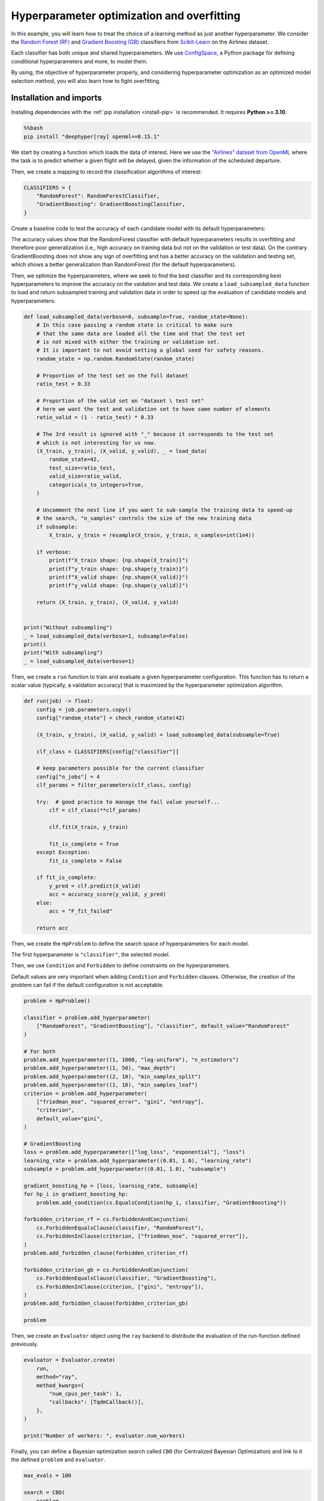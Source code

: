 
.. DO NOT EDIT.
.. THIS FILE WAS AUTOMATICALLY GENERATED BY SPHINX-GALLERY.
.. TO MAKE CHANGES, EDIT THE SOURCE PYTHON FILE:
.. "examples/examples_hpo/plot_hpo_for_rf_and_overfitting.py"
.. LINE NUMBERS ARE GIVEN BELOW.

.. only:: html

    .. note::
        :class: sphx-glr-download-link-note

        :ref:`Go to the end <sphx_glr_download_examples_examples_hpo_plot_hpo_for_rf_and_overfitting.py>`
        to download the full example code.

.. rst-class:: sphx-glr-example-title

.. _sphx_glr_examples_examples_hpo_plot_hpo_for_rf_and_overfitting.py:


Hyperparameter optimization and overfitting
===========================================

In this example, you will learn how to treat the choice of a learning method as just another
hyperparameter. We consider the `Random Forest (RF) <https://scikit-learn.org/stable/modules/generated/sklearn.ensemble.RandomForestClassifier.html>`_
and `Gradient Boosting (GB) <https://scikit-learn.org/stable/modules/generated/sklearn.ensemble.GradientBoostingClassifier.html>`_
classifiers from `Scikit-Learn <https://scikit-learn.org/stable/>`_ on the Airlines dataset.

Each classifier has both unique and shared hyperparameters.
We use `ConfigSpace <https://automl.github.io/ConfigSpace/latest/>`_, a Python package for defining conditional hyperparameters and more, to model them.

By using, the objective of hyperparameter properly, and considering hyperparameter optimization as an optimized model selection method, you will also learn how to fight overfitting.

.. GENERATED FROM PYTHON SOURCE LINES 16-25

Installation and imports
------------------------

Installing dependencies with the :ref:`pip installation <install-pip>` is recommended. It requires **Python >= 3.10**.

.. code-block:: bash

    %%bash
    pip install "deephyper[ray] openml==0.15.1"

.. GENERATED FROM PYTHON SOURCE LINES 25-47

.. dropdown:: Code (Import statements)

    .. code-block:: Python


        from inspect import signature

        import ConfigSpace as cs
        import matplotlib.pyplot as plt
        import numpy as np
        import openml
        from sklearn.ensemble import GradientBoostingClassifier, RandomForestClassifier
        from sklearn.metrics import accuracy_score
        from sklearn.model_selection import train_test_split
        from sklearn.preprocessing import LabelEncoder
        from sklearn.utils import check_random_state, resample

        from deephyper.analysis.hpo import plot_search_trajectory_single_objective_hpo
        from deephyper.evaluator import Evaluator
        from deephyper.evaluator.callback import TqdmCallback
        from deephyper.hpo import CBO, HpProblem

        WIDTH_PLOTS = 8
        HEIGHT_PLOTS = WIDTH_PLOTS / 1.618








.. GENERATED FROM PYTHON SOURCE LINES 48-51

We start by creating a function which loads the data of interest. Here we use the `"Airlines" dataset from
OpenML <https://www.openml.org/search?type=data&sort=runs&id=1169&status=active>`_ where the task is to
predict whether a given flight will be delayed, given the information of the scheduled departure.

.. GENERATED FROM PYTHON SOURCE LINES 51-129

.. dropdown:: Code (Loading the data)

    .. code-block:: Python



        def load_data(
            random_state=42,
            verbose=False,
            test_size=0.33,
            valid_size=0.33,
            categoricals_to_integers=False,
        ):
            """Load the "Airlines" dataset from OpenML.

            Args:
                random_state (int, optional): A numpy `RandomState`. Defaults to 42.
                verbose (bool, optional): Print informations about the dataset. Defaults to False.
                test_size (float, optional): The proportion of the test dataset out of the whole data. Defaults to 0.33.
                valid_size (float, optional): The proportion of the train dataset out of the whole data without the test data. Defaults to 0.33.
                categoricals_to_integers (bool, optional): Convert categoricals features to integer values. Defaults to False.

            Returns:
                tuple: Numpy arrays as, `(X_train, y_train), (X_valid, y_valid), (X_test, y_test)`.
            """
            random_state = (
                np.random.RandomState(random_state) if type(random_state) is int else random_state
            )

            dataset = openml.datasets.get_dataset(
                dataset_id=1169,
                download_data=True,
                download_qualities=True,
                download_features_meta_data=True,
            )

            if verbose:
                print(
                    f"This is dataset '{dataset.name}', the target feature is "
                    f"'{dataset.default_target_attribute}'"
                )
                print(f"URL: {dataset.url}")
                print(dataset.description[:500])

            X, y, categorical_indicator, ft_names = dataset.get_data(
                target=dataset.default_target_attribute
            )

            # encode categoricals as integers
            if categoricals_to_integers:
                for ft_ind, ft_name in enumerate(ft_names):
                    if categorical_indicator[ft_ind]:
                        labenc = LabelEncoder().fit(X[ft_name])
                        X[ft_name] = labenc.transform(X[ft_name])
                        n_classes = len(labenc.classes_)
                    else:
                        n_classes = -1
                    categorical_indicator[ft_ind] = (
                        categorical_indicator[ft_ind],
                        n_classes,
                    )

            X, y = X.to_numpy(), y.to_numpy()

            X_train, X_test, y_train, y_test = train_test_split(
                X, y, test_size=test_size, shuffle=True, random_state=random_state
            )

            # relative valid_size on Train set
            r_valid_size = valid_size / (1.0 - test_size)
            X_train, X_valid, y_train, y_valid = train_test_split(
                X_train,
                y_train,
                test_size=r_valid_size,
                shuffle=True,
                random_state=random_state,
            )

            return (X_train, y_train), (X_valid, y_valid), (X_test, y_test)









.. GENERATED FROM PYTHON SOURCE LINES 130-131

Then, we create a mapping to record the classification algorithms of interest:

.. GENERATED FROM PYTHON SOURCE LINES 131-138

.. code-block:: Python



    CLASSIFIERS = {
        "RandomForest": RandomForestClassifier,
        "GradientBoosting": GradientBoostingClassifier,
    }








.. GENERATED FROM PYTHON SOURCE LINES 139-140

Create a baseline code to test the accuracy of each candidate model with its default hyperparameters:

.. GENERATED FROM PYTHON SOURCE LINES 140-175

.. dropdown:: Code (Evaluate baseline models)

    .. code-block:: Python



        def evaluate_baseline():
            rs_clf = check_random_state(42)
            rs_data = check_random_state(42)

            ratio_test = 0.33
            ratio_valid = (1 - ratio_test) * 0.33

            train, valid, test = load_data(
                random_state=rs_data,
                test_size=ratio_test,
                valid_size=ratio_valid,
                categoricals_to_integers=True,
            )

            for clf_name, clf_class in CLASSIFIERS.items():
                print("Scoring model:", clf_name)

                clf = clf_class(random_state=rs_clf)

                clf.fit(*train)

                acc_train = clf.score(*train)
                acc_valid = clf.score(*valid)
                acc_test = clf.score(*test)

                print(f"\tAccuracy on Training: {acc_train:.3f}")
                print(f"\tAccuracy on Validation: {acc_valid:.3f}")
                print(f"\tAccuracy on Testing: {acc_test:.3f}\n")


        evaluate_baseline()





.. rst-class:: sphx-glr-script-out

 .. code-block:: none

    Scoring model: RandomForest
            Accuracy on Training: 0.879
            Accuracy on Validation: 0.620
            Accuracy on Testing: 0.619

    Scoring model: GradientBoosting
            Accuracy on Training: 0.649
            Accuracy on Validation: 0.648
            Accuracy on Testing: 0.649





.. GENERATED FROM PYTHON SOURCE LINES 176-185

The accuracy values show that the RandomForest classifier with default hyperparameters results in overfitting
and therefore poor generalization (i.e., high accuracy on training data but not on the validation or test data).
On the contrary GradientBoosting does not show any sign of overfitting and has a better accuracy on the validation
and testing set, which shows a better generalization than RandomForest (for the default hyperparameters).

Then, we optimize the hyperparameters, where we seek to find the best classifier and its corresponding best hyperparameters
to improve the accuracy on the vaidation and test data.
We create a ``load_subsampled_data`` function to load and return subsampled training and validation data in order to
speed up the evaluation of candidate models and hyperparameters:

.. GENERATED FROM PYTHON SOURCE LINES 185-231

.. code-block:: Python



    def load_subsampled_data(verbose=0, subsample=True, random_state=None):
        # In this case passing a random state is critical to make sure
        # that the same data are loaded all the time and that the test set
        # is not mixed with either the training or validation set.
        # It is important to not avoid setting a global seed for safety reasons.
        random_state = np.random.RandomState(random_state)

        # Proportion of the test set on the full dataset
        ratio_test = 0.33

        # Proportion of the valid set on "dataset \ test set"
        # here we want the test and validation set to have same number of elements
        ratio_valid = (1 - ratio_test) * 0.33

        # The 3rd result is ignored with "_" because it corresponds to the test set
        # which is not interesting for us now.
        (X_train, y_train), (X_valid, y_valid), _ = load_data(
            random_state=42,
            test_size=ratio_test,
            valid_size=ratio_valid,
            categoricals_to_integers=True,
        )

        # Uncomment the next line if you want to sub-sample the training data to speed-up
        # the search, "n_samples" controls the size of the new training data
        if subsample:
            X_train, y_train = resample(X_train, y_train, n_samples=int(1e4))

        if verbose:
            print(f"X_train shape: {np.shape(X_train)}")
            print(f"y_train shape: {np.shape(y_train)}")
            print(f"X_valid shape: {np.shape(X_valid)}")
            print(f"y_valid shape: {np.shape(y_valid)}")

        return (X_train, y_train), (X_valid, y_valid)


    print("Without subsampling")
    _ = load_subsampled_data(verbose=1, subsample=False)
    print()
    print("With subsampling")
    _ = load_subsampled_data(verbose=1)






.. rst-class:: sphx-glr-script-out

 .. code-block:: none

    Without subsampling
    X_train shape: (242128, 7)
    y_train shape: (242128,)
    X_valid shape: (119258, 7)
    y_valid shape: (119258,)

    With subsampling
    X_train shape: (10000, 7)
    y_train shape: (10000,)
    X_valid shape: (119258, 7)
    y_valid shape: (119258,)




.. GENERATED FROM PYTHON SOURCE LINES 232-233

Then, we create a ``run`` function to train and evaluate a given hyperparameter configuration. This function has to return a scalar value (typically, a validation accuracy) that is maximized by the hyperparameter optimization algorithm.

.. GENERATED FROM PYTHON SOURCE LINES 233-257

.. dropdown:: Code (Utility function that filters a dictionnary based on the signature of an object)

    .. code-block:: Python



        def filter_parameters(obj, config: dict) -> dict:
            """Filter the incoming configuration dict based on the signature of obj.

            Args:
                obj (Callable): the object for which the signature is used.
                config (dict): the configuration to filter.

            Returns:
                dict: the filtered configuration dict.
            """
            sig = signature(obj)
            clf_allowed_params = list(sig.parameters.keys())
            clf_params = {(k[2:] if k.startswith("p:") else k): v for k, v in config.items()}
            clf_params = {
                k: v
                for k, v in clf_params.items()
                if (k in clf_allowed_params and (v not in ["nan", "NA"]))
            }
            return clf_params









.. GENERATED FROM PYTHON SOURCE LINES 258-288

.. code-block:: Python

    def run(job) -> float:
        config = job.parameters.copy()
        config["random_state"] = check_random_state(42)

        (X_train, y_train), (X_valid, y_valid) = load_subsampled_data(subsample=True)

        clf_class = CLASSIFIERS[config["classifier"]]

        # keep parameters possible for the current classifier
        config["n_jobs"] = 4
        clf_params = filter_parameters(clf_class, config)

        try:  # good practice to manage the fail value yourself...
            clf = clf_class(**clf_params)

            clf.fit(X_train, y_train)

            fit_is_complete = True
        except Exception:
            fit_is_complete = False

        if fit_is_complete:
            y_pred = clf.predict(X_valid)
            acc = accuracy_score(y_valid, y_pred)
        else:
            acc = "F_fit_failed"

        return acc









.. GENERATED FROM PYTHON SOURCE LINES 289-297

Then, we create the ``HpProblem`` to define the search space of hyperparameters for each model.

The first hyperparameter is ``"classifier"``, the selected model.

Then, we use ``Condition`` and ``Forbidden`` to define constraints on the hyperparameters.

Default values are very important when adding ``Condition`` and ``Forbidden`` clauses.
Otherwise, the creation of the problem can fail if the default configuration is not acceptable.

.. GENERATED FROM PYTHON SOURCE LINES 297-338

.. code-block:: Python


    problem = HpProblem()

    classifier = problem.add_hyperparameter(
        ["RandomForest", "GradientBoosting"], "classifier", default_value="RandomForest"
    )

    # For both
    problem.add_hyperparameter((1, 1000, "log-uniform"), "n_estimators")
    problem.add_hyperparameter((1, 50), "max_depth")
    problem.add_hyperparameter((2, 10), "min_samples_split")
    problem.add_hyperparameter((1, 10), "min_samples_leaf")
    criterion = problem.add_hyperparameter(
        ["friedman_mse", "squared_error", "gini", "entropy"],
        "criterion",
        default_value="gini",
    )

    # GradientBoosting
    loss = problem.add_hyperparameter(["log_loss", "exponential"], "loss")
    learning_rate = problem.add_hyperparameter((0.01, 1.0), "learning_rate")
    subsample = problem.add_hyperparameter((0.01, 1.0), "subsample")

    gradient_boosting_hp = [loss, learning_rate, subsample]
    for hp_i in gradient_boosting_hp:
        problem.add_condition(cs.EqualsCondition(hp_i, classifier, "GradientBoosting"))

    forbidden_criterion_rf = cs.ForbiddenAndConjunction(
        cs.ForbiddenEqualsClause(classifier, "RandomForest"),
        cs.ForbiddenInClause(criterion, ["friedman_mse", "squared_error"]),
    )
    problem.add_forbidden_clause(forbidden_criterion_rf)

    forbidden_criterion_gb = cs.ForbiddenAndConjunction(
        cs.ForbiddenEqualsClause(classifier, "GradientBoosting"),
        cs.ForbiddenInClause(criterion, ["gini", "entropy"]),
    )
    problem.add_forbidden_clause(forbidden_criterion_gb)

    problem





.. rst-class:: sphx-glr-script-out

 .. code-block:: none


    Configuration space object:
      Hyperparameters:
        classifier, Type: Categorical, Choices: {RandomForest, GradientBoosting}, Default: RandomForest
        criterion, Type: Categorical, Choices: {friedman_mse, squared_error, gini, entropy}, Default: gini
        learning_rate, Type: UniformFloat, Range: [0.01, 1.0], Default: 0.505
        loss, Type: Categorical, Choices: {log_loss, exponential}, Default: log_loss
        max_depth, Type: UniformInteger, Range: [1, 50], Default: 26
        min_samples_leaf, Type: UniformInteger, Range: [1, 10], Default: 6
        min_samples_split, Type: UniformInteger, Range: [2, 10], Default: 6
        n_estimators, Type: UniformInteger, Range: [1, 1000], Default: 32, on log-scale
        subsample, Type: UniformFloat, Range: [0.01, 1.0], Default: 0.505
      Conditions:
        learning_rate | classifier == 'GradientBoosting'
        loss | classifier == 'GradientBoosting'
        subsample | classifier == 'GradientBoosting'
      Forbidden Clauses:
        (Forbidden: classifier == 'GradientBoosting' && Forbidden: criterion in {'gini', 'entropy'})
        (Forbidden: classifier == 'RandomForest' && Forbidden: criterion in {'friedman_mse', 'squared_error'})




.. GENERATED FROM PYTHON SOURCE LINES 339-340

Then, we create an ``Evaluator`` object using the ``ray`` backend to distribute the evaluation of the run-function defined previously.

.. GENERATED FROM PYTHON SOURCE LINES 340-352

.. code-block:: Python


    evaluator = Evaluator.create(
        run,
        method="ray",
        method_kwargs={
            "num_cpus_per_task": 1,
            "callbacks": [TqdmCallback()],
        },
    )

    print("Number of workers: ", evaluator.num_workers)





.. rst-class:: sphx-glr-script-out

 .. code-block:: none

    2025-03-07 10:12:35,304 INFO worker.py:1841 -- Started a local Ray instance.
    Number of workers:  10




.. GENERATED FROM PYTHON SOURCE LINES 353-354

Finally, you can define a Bayesian optimization search called ``CBO`` (for Centralized Bayesian Optimization) and link to it the defined ``problem`` and ``evaluator``.

.. GENERATED FROM PYTHON SOURCE LINES 354-369

.. code-block:: Python


    max_evals = 100

    search = CBO(
        problem,
        evaluator,
        acq_func="UCBd",
        acq_func_optimizer="mixedga",
        acq_optimizer_freq=1,
        multi_point_strategy="qUCBd",
        objective_scaler="identity",
        random_state=42,
    )
    results = search.search(max_evals=max_evals)





.. rst-class:: sphx-glr-script-out

 .. code-block:: none

      0%|          | 0/100 [00:00<?, ?it/s]      1%|          | 1/100 [00:00<00:00, 6061.13it/s, failures=0, objective=0.627]      2%|▏         | 2/100 [00:00<00:35,  2.80it/s, failures=0, objective=0.627]        2%|▏         | 2/100 [00:00<00:35,  2.80it/s, failures=0, objective=0.627]      3%|▎         | 3/100 [00:00<00:34,  2.80it/s, failures=0, objective=0.636]      4%|▍         | 4/100 [00:00<00:34,  2.80it/s, failures=0, objective=0.636]      5%|▌         | 5/100 [00:00<00:33,  2.80it/s, failures=0, objective=0.636]      6%|▌         | 6/100 [00:00<00:33,  2.80it/s, failures=0, objective=0.636]      7%|▋         | 7/100 [00:01<00:18,  5.04it/s, failures=0, objective=0.636]      7%|▋         | 7/100 [00:01<00:18,  5.04it/s, failures=0, objective=0.636]      8%|▊         | 8/100 [00:01<00:18,  5.04it/s, failures=0, objective=0.636]      9%|▉         | 9/100 [00:02<00:26,  3.40it/s, failures=0, objective=0.636]      9%|▉         | 9/100 [00:02<00:26,  3.40it/s, failures=0, objective=0.636]     10%|█         | 10/100 [00:02<00:26,  3.40it/s, failures=0, objective=0.636]     11%|█         | 11/100 [00:04<00:42,  2.11it/s, failures=0, objective=0.636]     11%|█         | 11/100 [00:04<00:42,  2.11it/s, failures=0, objective=0.639]     12%|█▏        | 12/100 [00:05<00:49,  1.78it/s, failures=0, objective=0.639]     12%|█▏        | 12/100 [00:05<00:49,  1.78it/s, failures=0, objective=0.642]     13%|█▎        | 13/100 [00:06<00:55,  1.56it/s, failures=0, objective=0.642]     13%|█▎        | 13/100 [00:06<00:55,  1.56it/s, failures=0, objective=0.642]     14%|█▍        | 14/100 [00:06<00:55,  1.56it/s, failures=0, objective=0.642]     15%|█▌        | 15/100 [00:06<00:54,  1.56it/s, failures=0, objective=0.642]     16%|█▌        | 16/100 [00:07<00:48,  1.75it/s, failures=0, objective=0.642]     16%|█▌        | 16/100 [00:07<00:48,  1.75it/s, failures=0, objective=0.642]     17%|█▋        | 17/100 [00:07<00:47,  1.75it/s, failures=0, objective=0.642]     18%|█▊        | 18/100 [00:07<00:46,  1.75it/s, failures=0, objective=0.642]     19%|█▉        | 19/100 [00:08<00:41,  1.94it/s, failures=0, objective=0.642]     19%|█▉        | 19/100 [00:08<00:41,  1.94it/s, failures=0, objective=0.642]     20%|██        | 20/100 [00:11<01:06,  1.20it/s, failures=0, objective=0.642]     20%|██        | 20/100 [00:11<01:06,  1.20it/s, failures=0, objective=0.642]     21%|██        | 21/100 [00:12<01:10,  1.12it/s, failures=0, objective=0.642]     21%|██        | 21/100 [00:12<01:10,  1.12it/s, failures=0, objective=0.642]     22%|██▏       | 22/100 [00:14<01:25,  1.09s/it, failures=0, objective=0.642]     22%|██▏       | 22/100 [00:14<01:25,  1.09s/it, failures=0, objective=0.642]     23%|██▎       | 23/100 [00:15<01:16,  1.00it/s, failures=0, objective=0.642]     23%|██▎       | 23/100 [00:15<01:16,  1.00it/s, failures=0, objective=0.642]     24%|██▍       | 24/100 [00:15<01:15,  1.00it/s, failures=0, objective=0.642]     25%|██▌       | 25/100 [00:16<01:04,  1.17it/s, failures=0, objective=0.642]     25%|██▌       | 25/100 [00:16<01:04,  1.17it/s, failures=0, objective=0.642]     26%|██▌       | 26/100 [00:17<01:02,  1.18it/s, failures=0, objective=0.642]     26%|██▌       | 26/100 [00:17<01:02,  1.18it/s, failures=0, objective=0.642]     27%|██▋       | 27/100 [00:18<01:15,  1.03s/it, failures=0, objective=0.642]     27%|██▋       | 27/100 [00:18<01:15,  1.03s/it, failures=0, objective=0.642]     28%|██▊       | 28/100 [00:22<01:58,  1.65s/it, failures=0, objective=0.642]     28%|██▊       | 28/100 [00:22<01:58,  1.65s/it, failures=0, objective=0.642]     29%|██▉       | 29/100 [00:23<01:43,  1.46s/it, failures=0, objective=0.642]     29%|██▉       | 29/100 [00:23<01:43,  1.46s/it, failures=0, objective=0.642]     30%|███       | 30/100 [00:24<01:29,  1.28s/it, failures=0, objective=0.642]     30%|███       | 30/100 [00:24<01:29,  1.28s/it, failures=0, objective=0.642]     31%|███       | 31/100 [00:24<01:28,  1.28s/it, failures=0, objective=0.642]     32%|███▏      | 32/100 [00:25<01:08,  1.00s/it, failures=0, objective=0.642]     32%|███▏      | 32/100 [00:25<01:08,  1.00s/it, failures=0, objective=0.642]     33%|███▎      | 33/100 [00:25<01:07,  1.00s/it, failures=0, objective=0.642]     34%|███▍      | 34/100 [00:25<01:06,  1.00s/it, failures=0, objective=0.642]     35%|███▌      | 35/100 [00:25<01:05,  1.00s/it, failures=0, objective=0.642]     36%|███▌      | 36/100 [00:26<00:42,  1.51it/s, failures=0, objective=0.642]     36%|███▌      | 36/100 [00:26<00:42,  1.51it/s, failures=0, objective=0.642]     37%|███▋      | 37/100 [00:27<00:44,  1.43it/s, failures=0, objective=0.642]     37%|███▋      | 37/100 [00:27<00:44,  1.43it/s, failures=0, objective=0.642]     38%|███▊      | 38/100 [00:27<00:43,  1.43it/s, failures=0, objective=0.642]     39%|███▉      | 39/100 [00:29<00:48,  1.26it/s, failures=0, objective=0.642]     39%|███▉      | 39/100 [00:29<00:48,  1.26it/s, failures=0, objective=0.642]     40%|████      | 40/100 [00:30<00:49,  1.22it/s, failures=0, objective=0.642]     40%|████      | 40/100 [00:30<00:49,  1.22it/s, failures=0, objective=0.642]     41%|████      | 41/100 [00:30<00:48,  1.22it/s, failures=0, objective=0.642]     42%|████▏     | 42/100 [00:32<00:45,  1.26it/s, failures=0, objective=0.642]     42%|████▏     | 42/100 [00:32<00:45,  1.26it/s, failures=0, objective=0.642]     43%|████▎     | 43/100 [00:32<00:45,  1.26it/s, failures=0, objective=0.642]     44%|████▍     | 44/100 [00:33<00:43,  1.28it/s, failures=0, objective=0.642]     44%|████▍     | 44/100 [00:33<00:43,  1.28it/s, failures=0, objective=0.642]     45%|████▌     | 45/100 [00:33<00:42,  1.28it/s, failures=0, objective=0.642]     46%|████▌     | 46/100 [00:35<00:39,  1.35it/s, failures=0, objective=0.642]     46%|████▌     | 46/100 [00:35<00:39,  1.35it/s, failures=0, objective=0.644]     47%|████▋     | 47/100 [00:35<00:39,  1.35it/s, failures=0, objective=0.644]     48%|████▊     | 48/100 [00:35<00:38,  1.35it/s, failures=0, objective=0.644]     49%|████▉     | 49/100 [00:35<00:37,  1.35it/s, failures=0, objective=0.644]     50%|█████     | 50/100 [00:35<00:36,  1.35it/s, failures=0, objective=0.644]     51%|█████     | 51/100 [00:36<00:26,  1.85it/s, failures=0, objective=0.644]     51%|█████     | 51/100 [00:36<00:26,  1.85it/s, failures=0, objective=0.644]     52%|█████▏    | 52/100 [00:37<00:28,  1.68it/s, failures=0, objective=0.644]     52%|█████▏    | 52/100 [00:37<00:28,  1.68it/s, failures=0, objective=0.644]     53%|█████▎    | 53/100 [00:37<00:27,  1.68it/s, failures=0, objective=0.644]     54%|█████▍    | 54/100 [00:37<00:27,  1.68it/s, failures=0, objective=0.644]     55%|█████▌    | 55/100 [00:37<00:26,  1.68it/s, failures=0, objective=0.644]     56%|█████▌    | 56/100 [00:39<00:21,  2.05it/s, failures=0, objective=0.644]     56%|█████▌    | 56/100 [00:39<00:21,  2.05it/s, failures=0, objective=0.644]     57%|█████▋    | 57/100 [00:39<00:20,  2.05it/s, failures=0, objective=0.644]     58%|█████▊    | 58/100 [00:40<00:23,  1.76it/s, failures=0, objective=0.644]     58%|█████▊    | 58/100 [00:40<00:23,  1.76it/s, failures=0, objective=0.644]     59%|█████▉    | 59/100 [00:40<00:23,  1.76it/s, failures=0, objective=0.644]     60%|██████    | 60/100 [00:40<00:22,  1.76it/s, failures=0, objective=0.644]     61%|██████    | 61/100 [00:40<00:22,  1.76it/s, failures=0, objective=0.644]     62%|██████▏   | 62/100 [00:42<00:18,  2.06it/s, failures=0, objective=0.644]     62%|██████▏   | 62/100 [00:42<00:18,  2.06it/s, failures=0, objective=0.644]     63%|██████▎   | 63/100 [00:42<00:17,  2.06it/s, failures=0, objective=0.644]     64%|██████▍   | 64/100 [00:44<00:22,  1.60it/s, failures=0, objective=0.644]     64%|██████▍   | 64/100 [00:44<00:22,  1.60it/s, failures=0, objective=0.644]     65%|██████▌   | 65/100 [00:44<00:21,  1.60it/s, failures=0, objective=0.644]     66%|██████▌   | 66/100 [00:46<00:24,  1.37it/s, failures=0, objective=0.644]     66%|██████▌   | 66/100 [00:46<00:24,  1.37it/s, failures=0, objective=0.644]     67%|██████▋   | 67/100 [00:46<00:24,  1.37it/s, failures=0, objective=0.644]     68%|██████▊   | 68/100 [00:48<00:23,  1.34it/s, failures=0, objective=0.644]     68%|██████▊   | 68/100 [00:48<00:23,  1.34it/s, failures=0, objective=0.644]     69%|██████▉   | 69/100 [00:48<00:23,  1.34it/s, failures=0, objective=0.644]     70%|███████   | 70/100 [00:48<00:22,  1.34it/s, failures=0, objective=0.644]     71%|███████   | 71/100 [00:48<00:21,  1.34it/s, failures=0, objective=0.644]     72%|███████▏  | 72/100 [00:48<00:20,  1.34it/s, failures=0, objective=0.644]     73%|███████▎  | 73/100 [00:48<00:20,  1.34it/s, failures=0, objective=0.644]     74%|███████▍  | 74/100 [00:49<00:12,  2.15it/s, failures=0, objective=0.644]     74%|███████▍  | 74/100 [00:49<00:12,  2.15it/s, failures=0, objective=0.644]     75%|███████▌  | 75/100 [00:49<00:11,  2.15it/s, failures=0, objective=0.644]     76%|███████▌  | 76/100 [00:50<00:12,  1.94it/s, failures=0, objective=0.644]     76%|███████▌  | 76/100 [00:50<00:12,  1.94it/s, failures=0, objective=0.644]     77%|███████▋  | 77/100 [00:50<00:11,  1.94it/s, failures=0, objective=0.644]     78%|███████▊  | 78/100 [00:50<00:11,  1.94it/s, failures=0, objective=0.644]     79%|███████▉  | 79/100 [00:52<00:10,  1.97it/s, failures=0, objective=0.644]     79%|███████▉  | 79/100 [00:52<00:10,  1.97it/s, failures=0, objective=0.644]     80%|████████  | 80/100 [00:52<00:10,  1.97it/s, failures=0, objective=0.644]     81%|████████  | 81/100 [00:53<00:10,  1.83it/s, failures=0, objective=0.644]     81%|████████  | 81/100 [00:53<00:10,  1.83it/s, failures=0, objective=0.644]     82%|████████▏ | 82/100 [00:53<00:09,  1.83it/s, failures=0, objective=0.644]     83%|████████▎ | 83/100 [00:53<00:09,  1.83it/s, failures=0, objective=0.644]     84%|████████▍ | 84/100 [00:53<00:08,  1.83it/s, failures=0, objective=0.644]     85%|████████▌ | 85/100 [00:53<00:08,  1.83it/s, failures=0, objective=0.644]     86%|████████▌ | 86/100 [00:53<00:07,  1.83it/s, failures=0, objective=0.644]     87%|████████▋ | 87/100 [00:55<00:05,  2.55it/s, failures=0, objective=0.644]     87%|████████▋ | 87/100 [00:55<00:05,  2.55it/s, failures=0, objective=0.644]     88%|████████▊ | 88/100 [00:56<00:05,  2.10it/s, failures=0, objective=0.644]     88%|████████▊ | 88/100 [00:56<00:05,  2.10it/s, failures=0, objective=0.644]     89%|████████▉ | 89/100 [00:56<00:05,  2.10it/s, failures=0, objective=0.644]     90%|█████████ | 90/100 [00:56<00:04,  2.10it/s, failures=0, objective=0.644]     91%|█████████ | 91/100 [00:56<00:04,  2.10it/s, failures=0, objective=0.644]     92%|█████████▏| 92/100 [00:58<00:03,  2.01it/s, failures=0, objective=0.644]     92%|█████████▏| 92/100 [00:58<00:03,  2.01it/s, failures=0, objective=0.644]     93%|█████████▎| 93/100 [00:58<00:03,  2.01it/s, failures=0, objective=0.644]     94%|█████████▍| 94/100 [01:01<00:04,  1.43it/s, failures=0, objective=0.644]     94%|█████████▍| 94/100 [01:01<00:04,  1.43it/s, failures=0, objective=0.644]     95%|█████████▌| 95/100 [01:01<00:03,  1.43it/s, failures=0, objective=0.644]     96%|█████████▌| 96/100 [01:01<00:02,  1.43it/s, failures=0, objective=0.644]     97%|█████████▋| 97/100 [01:02<00:01,  1.57it/s, failures=0, objective=0.644]     97%|█████████▋| 97/100 [01:02<00:01,  1.57it/s, failures=0, objective=0.644]     98%|█████████▊| 98/100 [01:02<00:01,  1.57it/s, failures=0, objective=0.644]     99%|█████████▉| 99/100 [01:02<00:00,  1.57it/s, failures=0, objective=0.644]    100%|██████████| 100/100 [01:02<00:00,  1.57it/s, failures=0, objective=0.644]    101it [01:07,  1.18it/s, failures=0, objective=0.644]                             101it [01:07,  1.18it/s, failures=0, objective=0.644]    102it [01:07,  1.18it/s, failures=0, objective=0.644]    103it [01:07,  1.18it/s, failures=0, objective=0.644]    104it [01:07,  1.18it/s, failures=0, objective=0.644]    105it [01:07,  1.18it/s, failures=0, objective=0.644]    106it [01:07,  1.18it/s, failures=0, objective=0.644]



.. GENERATED FROM PYTHON SOURCE LINES 370-376

Once the search is over, a file named ``results.csv`` is saved in the current directory.
The same dataframe is returned by the ``search.search(...)`` call.
It contains the hyperparameters configurations evaluated during the search and their corresponding ``objective``
value (i.e, validation accuracy), ``timestamp_submit`` the time when the evaluator submitted the configuration
to be evaluated and ``timestamp_gather`` the time when the evaluator received the configuration once evaluated
(both are relative times with respect to the creation of the ``Evaluator`` instance).

.. GENERATED FROM PYTHON SOURCE LINES 376-379

.. code-block:: Python


    results






.. raw:: html

    <div class="output_subarea output_html rendered_html output_result">
    <div>
    <style scoped>
        .dataframe tbody tr th:only-of-type {
            vertical-align: middle;
        }

        .dataframe tbody tr th {
            vertical-align: top;
        }

        .dataframe thead th {
            text-align: right;
        }
    </style>
    <table border="1" class="dataframe">
      <thead>
        <tr style="text-align: right;">
          <th></th>
          <th>p:classifier</th>
          <th>p:criterion</th>
          <th>p:max_depth</th>
          <th>p:min_samples_leaf</th>
          <th>p:min_samples_split</th>
          <th>p:n_estimators</th>
          <th>p:learning_rate</th>
          <th>p:loss</th>
          <th>p:subsample</th>
          <th>objective</th>
          <th>job_id</th>
          <th>job_status</th>
          <th>m:timestamp_submit</th>
          <th>m:timestamp_gather</th>
        </tr>
      </thead>
      <tbody>
        <tr>
          <th>0</th>
          <td>RandomForest</td>
          <td>gini</td>
          <td>3</td>
          <td>7</td>
          <td>9</td>
          <td>5</td>
          <td>0.010000</td>
          <td>log_loss</td>
          <td>0.010000</td>
          <td>0.627262</td>
          <td>5</td>
          <td>DONE</td>
          <td>1.520486</td>
          <td>3.532665</td>
        </tr>
        <tr>
          <th>1</th>
          <td>RandomForest</td>
          <td>entropy</td>
          <td>31</td>
          <td>2</td>
          <td>4</td>
          <td>19</td>
          <td>0.010000</td>
          <td>log_loss</td>
          <td>0.010000</td>
          <td>0.616319</td>
          <td>7</td>
          <td>DONE</td>
          <td>1.523563</td>
          <td>4.279831</td>
        </tr>
        <tr>
          <th>2</th>
          <td>RandomForest</td>
          <td>entropy</td>
          <td>35</td>
          <td>8</td>
          <td>4</td>
          <td>52</td>
          <td>0.010000</td>
          <td>log_loss</td>
          <td>0.010000</td>
          <td>0.636008</td>
          <td>8</td>
          <td>DONE</td>
          <td>1.525276</td>
          <td>4.291078</td>
        </tr>
        <tr>
          <th>3</th>
          <td>RandomForest</td>
          <td>entropy</td>
          <td>38</td>
          <td>8</td>
          <td>10</td>
          <td>2</td>
          <td>0.010000</td>
          <td>log_loss</td>
          <td>0.010000</td>
          <td>0.595767</td>
          <td>9</td>
          <td>DONE</td>
          <td>1.526853</td>
          <td>4.301503</td>
        </tr>
        <tr>
          <th>4</th>
          <td>GradientBoosting</td>
          <td>friedman_mse</td>
          <td>31</td>
          <td>8</td>
          <td>4</td>
          <td>8</td>
          <td>0.519460</td>
          <td>log_loss</td>
          <td>0.614453</td>
          <td>0.587533</td>
          <td>6</td>
          <td>DONE</td>
          <td>1.521929</td>
          <td>4.312130</td>
        </tr>
        <tr>
          <th>...</th>
          <td>...</td>
          <td>...</td>
          <td>...</td>
          <td>...</td>
          <td>...</td>
          <td>...</td>
          <td>...</td>
          <td>...</td>
          <td>...</td>
          <td>...</td>
          <td>...</td>
          <td>...</td>
          <td>...</td>
          <td>...</td>
        </tr>
        <tr>
          <th>101</th>
          <td>GradientBoosting</td>
          <td>squared_error</td>
          <td>1</td>
          <td>9</td>
          <td>10</td>
          <td>509</td>
          <td>0.542006</td>
          <td>log_loss</td>
          <td>0.491981</td>
          <td>0.634062</td>
          <td>104</td>
          <td>DONE</td>
          <td>66.397873</td>
          <td>71.254481</td>
        </tr>
        <tr>
          <th>102</th>
          <td>GradientBoosting</td>
          <td>friedman_mse</td>
          <td>37</td>
          <td>7</td>
          <td>6</td>
          <td>911</td>
          <td>0.014212</td>
          <td>log_loss</td>
          <td>0.442294</td>
          <td>0.610693</td>
          <td>36</td>
          <td>DONE</td>
          <td>23.170944</td>
          <td>71.256587</td>
        </tr>
        <tr>
          <th>103</th>
          <td>RandomForest</td>
          <td>entropy</td>
          <td>40</td>
          <td>10</td>
          <td>6</td>
          <td>588</td>
          <td>0.010000</td>
          <td>log_loss</td>
          <td>0.010000</td>
          <td>0.640536</td>
          <td>105</td>
          <td>DONE</td>
          <td>66.406015</td>
          <td>71.258624</td>
        </tr>
        <tr>
          <th>104</th>
          <td>RandomForest</td>
          <td>entropy</td>
          <td>42</td>
          <td>10</td>
          <td>7</td>
          <td>846</td>
          <td>0.010000</td>
          <td>log_loss</td>
          <td>0.010000</td>
          <td>0.638314</td>
          <td>100</td>
          <td>DONE</td>
          <td>61.989796</td>
          <td>71.261646</td>
        </tr>
        <tr>
          <th>105</th>
          <td>RandomForest</td>
          <td>entropy</td>
          <td>42</td>
          <td>10</td>
          <td>7</td>
          <td>846</td>
          <td>0.010000</td>
          <td>log_loss</td>
          <td>0.010000</td>
          <td>0.639991</td>
          <td>98</td>
          <td>DONE</td>
          <td>61.969613</td>
          <td>71.263605</td>
        </tr>
      </tbody>
    </table>
    <p>106 rows × 14 columns</p>
    </div>
    </div>
    <br />
    <br />

.. GENERATED FROM PYTHON SOURCE LINES 380-389

.. dropdown:: Code (Plot results from hyperparameter optimization)

    .. code-block:: Python


        fig, ax = plt.subplots(figsize=(WIDTH_PLOTS, HEIGHT_PLOTS))
        plot_search_trajectory_single_objective_hpo(results, mode="max", ax=ax)
        _ = plt.title("Search Trajectory")

        # Remember that these results only used a subsample of the training data!
        # The baseline with the full dataset reached about the same performance, 0.64 in validation accuracy.




.. image-sg:: /examples/examples_hpo/images/sphx_glr_plot_hpo_for_rf_and_overfitting_001.png
   :alt: Search Trajectory
   :srcset: /examples/examples_hpo/images/sphx_glr_plot_hpo_for_rf_and_overfitting_001.png
   :class: sphx-glr-single-img





.. GENERATED FROM PYTHON SOURCE LINES 390-391

Then, we can now look at the Top-3 configuration of hyperparameters.

.. GENERATED FROM PYTHON SOURCE LINES 391-394

.. code-block:: Python


    results.nlargest(n=3, columns="objective")






.. raw:: html

    <div class="output_subarea output_html rendered_html output_result">
    <div>
    <style scoped>
        .dataframe tbody tr th:only-of-type {
            vertical-align: middle;
        }

        .dataframe tbody tr th {
            vertical-align: top;
        }

        .dataframe thead th {
            text-align: right;
        }
    </style>
    <table border="1" class="dataframe">
      <thead>
        <tr style="text-align: right;">
          <th></th>
          <th>p:classifier</th>
          <th>p:criterion</th>
          <th>p:max_depth</th>
          <th>p:min_samples_leaf</th>
          <th>p:min_samples_split</th>
          <th>p:n_estimators</th>
          <th>p:learning_rate</th>
          <th>p:loss</th>
          <th>p:subsample</th>
          <th>objective</th>
          <th>job_id</th>
          <th>job_status</th>
          <th>m:timestamp_submit</th>
          <th>m:timestamp_gather</th>
        </tr>
      </thead>
      <tbody>
        <tr>
          <th>45</th>
          <td>RandomForest</td>
          <td>entropy</td>
          <td>40</td>
          <td>10</td>
          <td>8</td>
          <td>559</td>
          <td>0.01</td>
          <td>log_loss</td>
          <td>0.01</td>
          <td>0.643856</td>
          <td>47</td>
          <td>DONE</td>
          <td>33.340805</td>
          <td>38.593526</td>
        </tr>
        <tr>
          <th>60</th>
          <td>RandomForest</td>
          <td>entropy</td>
          <td>40</td>
          <td>10</td>
          <td>6</td>
          <td>625</td>
          <td>0.01</td>
          <td>log_loss</td>
          <td>0.01</td>
          <td>0.643311</td>
          <td>59</td>
          <td>DONE</td>
          <td>39.872167</td>
          <td>44.449091</td>
        </tr>
        <tr>
          <th>96</th>
          <td>RandomForest</td>
          <td>entropy</td>
          <td>40</td>
          <td>10</td>
          <td>3</td>
          <td>659</td>
          <td>0.01</td>
          <td>log_loss</td>
          <td>0.01</td>
          <td>0.642271</td>
          <td>91</td>
          <td>DONE</td>
          <td>58.584444</td>
          <td>66.428753</td>
        </tr>
      </tbody>
    </table>
    </div>
    </div>
    <br />
    <br />

.. GENERATED FROM PYTHON SOURCE LINES 395-396

Let us define a test to evaluate the best configuration on the training, validation and test data sets.

.. GENERATED FROM PYTHON SOURCE LINES 396-434

.. code-block:: Python


    def evaluate_config(config):
        config["random_state"] = check_random_state(42)

        rs_data = check_random_state(42)

        ratio_test = 0.33
        ratio_valid = (1 - ratio_test) * 0.33

        train, valid, test = load_data(
            random_state=rs_data,
            test_size=ratio_test,
            valid_size=ratio_valid,
            categoricals_to_integers=True,
        )

        print("Scoring model:", config["p:classifier"])
        clf_class = CLASSIFIERS[config["p:classifier"]]
        config["n_jobs"] = 4
        clf_params = filter_parameters(clf_class, config)

        clf = clf_class(**clf_params)

        clf.fit(*train)

        acc_train = clf.score(*train)
        acc_valid = clf.score(*valid)
        acc_test = clf.score(*test)

        print(f"\tAccuracy on Training: {acc_train:.3f}")
        print(f"\tAccuracy on Validation: {acc_valid:.3f}")
        print(f"\tAccuracy on Testing: {acc_test:.3f}")


    config = results.iloc[results.objective.argmax()][:-2].to_dict()
    print(f"Best config is:\n {config}")
    evaluate_config(config)





.. rst-class:: sphx-glr-script-out

 .. code-block:: none

    Best config is:
     {'p:classifier': 'RandomForest', 'p:criterion': 'entropy', 'p:max_depth': 40, 'p:min_samples_leaf': 10, 'p:min_samples_split': 8, 'p:n_estimators': 559, 'p:learning_rate': 0.01, 'p:loss': 'log_loss', 'p:subsample': 0.01, 'objective': 0.6438561773633634, 'job_id': 47, 'job_status': 'DONE'}
    Scoring model: RandomForest
            Accuracy on Training: 0.751
            Accuracy on Validation: 0.666
            Accuracy on Testing: 0.666




.. GENERATED FROM PYTHON SOURCE LINES 435-440

In conclusion, compared to the default configuration, we can see the accuracy improvement 
from 0.619 to 0.666 on test data and we can also see the reduction of overfitting between 
the training and  the validation/test data sets. It was 0.879 training accuracy to 0.619 test accuracy 
for baseline RandomForest). It is now 0.750 training accuracy to 0.666 test accuracy with the best 
hyperparameters that selected the RandomForest classifier.


.. rst-class:: sphx-glr-timing

   **Total running time of the script:** (2 minutes 45.186 seconds)


.. _sphx_glr_download_examples_examples_hpo_plot_hpo_for_rf_and_overfitting.py:

.. only:: html

  .. container:: sphx-glr-footer sphx-glr-footer-example

    .. container:: sphx-glr-download sphx-glr-download-jupyter

      :download:`Download Jupyter notebook: plot_hpo_for_rf_and_overfitting.ipynb <plot_hpo_for_rf_and_overfitting.ipynb>`

    .. container:: sphx-glr-download sphx-glr-download-python

      :download:`Download Python source code: plot_hpo_for_rf_and_overfitting.py <plot_hpo_for_rf_and_overfitting.py>`

    .. container:: sphx-glr-download sphx-glr-download-zip

      :download:`Download zipped: plot_hpo_for_rf_and_overfitting.zip <plot_hpo_for_rf_and_overfitting.zip>`


.. only:: html

 .. rst-class:: sphx-glr-signature

    `Gallery generated by Sphinx-Gallery <https://sphinx-gallery.github.io>`_
